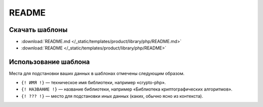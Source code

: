 README
======

.. seealso::

   * :doc:`/references/articles/readme/library` (справочник)
   * :doc:`/guides/intro/article`

Скачать шаблоны
---------------

* :download:`README.md </_static/templates/product/library/php/README.md>`
* :download:`README </_static/templates/product/library/php/README>`

Использование шаблона
---------------------

Места для подстановки ваших данных в шаблонах отмечены следующим образом.

* ``{! ИМЯ !}`` — техническое имя библиотеки, например «crypto-php».
* ``{! НАЗВАНИЕ !}`` — название библиотеки, например «Библиотека криптографических алгоритмов».
* ``{! ??? !}`` — место для подстановки иных данных (каких, обычно ясно из контекста).


